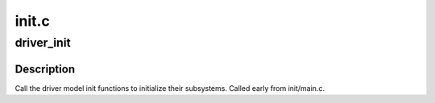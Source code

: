 .. -*- coding: utf-8; mode: rst -*-

======
init.c
======


.. _`driver_init`:

driver_init
===========

.. c:function:: void driver_init ( void)

    initialize driver model.

    :param void:
        no arguments



.. _`driver_init.description`:

Description
-----------


Call the driver model init functions to initialize their
subsystems. Called early from init/main.c.

